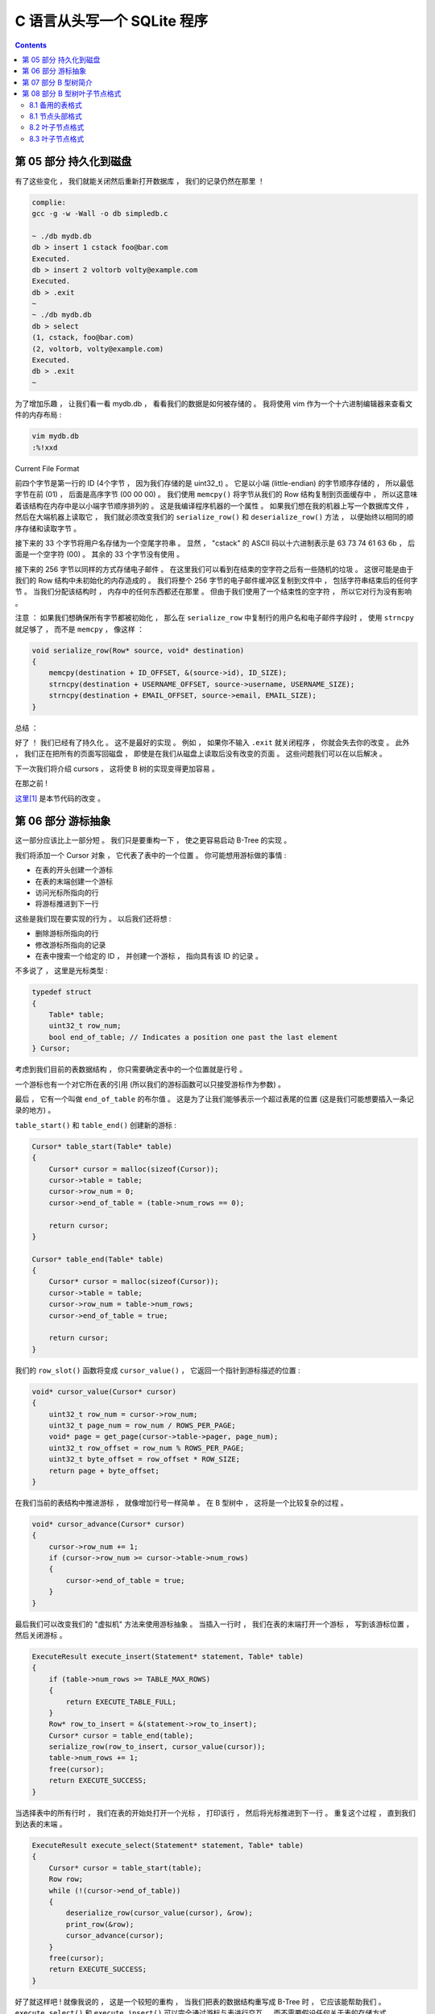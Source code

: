 ##############################################################################
C 语言从头写一个 SQLite 程序
##############################################################################

.. contents::

******************************************************************************
第 05 部分  持久化到磁盘
******************************************************************************

有了这些变化 ， 我们就能关闭然后重新打开数据库 ， 我们的记录仍然在那里 ！

.. code-block:: C 

    complie: 
    gcc -g -w -Wall -o db simpledb.c

    ~ ./db mydb.db
    db > insert 1 cstack foo@bar.com
    Executed.
    db > insert 2 voltorb volty@example.com
    Executed.
    db > .exit
    ~
    ~ ./db mydb.db
    db > select
    (1, cstack, foo@bar.com)
    (2, voltorb, volty@example.com)
    Executed.
    db > .exit
    ~

为了增加乐趣 ， 让我们看一看 mydb.db ， 看看我们的数据是如何被存储的 。 我将使用 \
vim 作为一个十六进制编辑器来查看文件的内存布局 :

.. code-block:: shell

    vim mydb.db
    :%!xxd

.. image:: img/file-format.png 

Current File Format

前四个字节是第一行的 ID (4个字节 ， 因为我们存储的是 uint32_t) 。 它是以小端 \
(little-endian) 的字节顺序存储的 ， 所以最低字节在前 (01) ， 后面是高序字节 \
(00 00 00) 。 我们使用 ``memcpy()`` 将字节从我们的 Row 结构复制到页面缓存中 ， 所\
以这意味着该结构在内存中是以小端字节顺序排列的 。 这是我编译程序机器的一个属性 。 如\
果我们想在我的机器上写一个数据库文件 ， 然后在大端机器上读取它 ， 我们就必须改变我们\
的 ``serialize_row()`` 和 ``deserialize_row()`` 方法 ， 以便始终以相同的顺序存储\
和读取字节 。 

接下来的 33 个字节将用户名存储为一个空尾字符串 。 显然 ， "cstack" 的 ASCII 码以十\
六进制表示是 63 73 74 61 63 6b ， 后面是一个空字符 (00) 。 其余的 33 个字节没有使\
用 。 

接下来的 256 字节以同样的方式存储电子邮件 。 在这里我们可以看到在结束的空字符之后有\
一些随机的垃圾 。 这很可能是由于我们的 Row 结构中未初始化的内存造成的 。 我们将整个 \
256 字节的电子邮件缓冲区复制到文件中 ， 包括字符串结束后的任何字节 。 当我们分配该结\
构时 ， 内存中的任何东西都还在那里 。 但由于我们使用了一个结束性的空字符 ， 所以它对\
行为没有影响 。 

注意 ： 如果我们想确保所有字节都被初始化 ， 那么在 ``serialize_row`` 中复制行的用户\
名和电子邮件字段时 ， 使用 ``strncpy`` 就足够了 ， 而不是 ``memcpy`` ， 像这样 ： 

.. code-block:: C 

    void serialize_row(Row* source, void* destination)
    {
        memcpy(destination + ID_OFFSET, &(source->id), ID_SIZE);
        strncpy(destination + USERNAME_OFFSET, source->username, USERNAME_SIZE);
        strncpy(destination + EMAIL_OFFSET, source->email, EMAIL_SIZE);
    }

总结 ： 

好了 ！ 我们已经有了持久化 。 这不是最好的实现 。 例如 ， 如果你不输入 ``.exit`` 就\
关闭程序 ， 你就会失去你的改变 。 此外 ， 我们正在把所有的页面写回磁盘 ， 即使是在我\
们从磁盘上读取后没有改变的页面 。 这些问题我们可以在以后解决 。 

下一次我们将介绍 cursors ， 这将使 B 树的实现变得更加容易 。 

在那之前 ! 

`这里[1]`_ 是本节代码的改变 。 

.. _`这里[1]`: https://github.com/Deteriorator/SimpleDB/commit/691460d0a971d3f1a9bc4b60686da2e2c2dd45f9

******************************************************************************
第 06 部分  游标抽象
******************************************************************************

这一部分应该比上一部分短 。 我们只是要重构一下 ， 使之更容易启动 B-Tree 的实现 。 

我们将添加一个 Cursor 对象 ， 它代表了表中的一个位置 。 你可能想用游标做的事情 :

- 在表的开头创建一个游标
- 在表的末端创建一个游标
- 访问光标所指向的行
- 将游标推进到下一行

这些是我们现在要实现的行为 。 以后我们还将想 : 

- 删除游标所指向的行
- 修改游标所指向的记录
- 在表中搜索一个给定的 ID ， 并创建一个游标 ， 指向具有该 ID 的记录 。 

不多说了 ， 这里是光标类型 :

.. code-block:: C 

    typedef struct
    {
        Table* table;
        uint32_t row_num;
        bool end_of_table; // Indicates a position one past the last element
    } Cursor;

考虑到我们目前的表数据结构 ， 你只需要确定表中的一个位置就是行号 。 

一个游标也有一个对它所在表的引用 (所以我们的游标函数可以只接受游标作为参数) 。 

最后 ， 它有一个叫做 ``end_of_table`` 的布尔值 。 这是为了让我们能够表示一个超过表\
尾的位置 (这是我们可能想要插入一条记录的地方) 。 

``table_start()`` 和 ``table_end()`` 创建新的游标 : 

.. code-block:: C 

    Cursor* table_start(Table* table)
    {
        Cursor* cursor = malloc(sizeof(Cursor));
        cursor->table = table;
        cursor->row_num = 0;
        cursor->end_of_table = (table->num_rows == 0);

        return cursor;
    }

    Cursor* table_end(Table* table)
    {
        Cursor* cursor = malloc(sizeof(Cursor));
        cursor->table = table;
        cursor->row_num = table->num_rows;
        cursor->end_of_table = true;

        return cursor;
    }

我们的 ``row_slot()`` 函数将变成 ``cursor_value()`` ， 它返回一个指针到游标描述的\
位置 : 

.. code-block:: C 

    void* cursor_value(Cursor* cursor)
    {
        uint32_t row_num = cursor->row_num;
        uint32_t page_num = row_num / ROWS_PER_PAGE;
        void* page = get_page(cursor->table->pager, page_num);
        uint32_t row_offset = row_num % ROWS_PER_PAGE;
        uint32_t byte_offset = row_offset * ROW_SIZE;
        return page + byte_offset;
    }

在我们当前的表结构中推进游标 ， 就像增加行号一样简单 。 在 B 型树中 ， 这将是一个比\
较复杂的过程 。 

.. code-block:: C 

    void* cursor_advance(Cursor* cursor)
    {
        cursor->row_num += 1;
        if (cursor->row_num >= cursor->table->num_rows)
        {
            cursor->end_of_table = true;
        }
    }

最后我们可以改变我们的 "虚拟机" 方法来使用游标抽象 。 当插入一行时 ， 我们在表的末端\
打开一个游标 ， 写到该游标位置 ， 然后关闭游标 。 

.. code-block:: C 

    ExecuteResult execute_insert(Statement* statement, Table* table)
    {
        if (table->num_rows >= TABLE_MAX_ROWS)
        {
            return EXECUTE_TABLE_FULL;
        }
        Row* row_to_insert = &(statement->row_to_insert);
        Cursor* cursor = table_end(table);
        serialize_row(row_to_insert, cursor_value(cursor));
        table->num_rows += 1;
        free(cursor);
        return EXECUTE_SUCCESS;
    }

当选择表中的所有行时 ， 我们在表的开始处打开一个光标 ， 打印该行 ， 然后将光标推进到\
下一行 。 重复这个过程 ， 直到我们到达表的末端 。 

.. code-block:: c

    ExecuteResult execute_select(Statement* statement, Table* table)
    {
        Cursor* cursor = table_start(table);
        Row row;
        while (!(cursor->end_of_table))
        {
            deserialize_row(cursor_value(cursor), &row);
            print_row(&row);
            cursor_advance(cursor);
        }
        free(cursor);
        return EXECUTE_SUCCESS;
    }

好了就这样吧 ! 就像我说的 ， 这是一个较短的重构 ， 当我们把表的数据结构重写成 \
B-Tree 时 ， 它应该能帮助我们 。 ``execute_select()`` 和 ``execute_insert()`` \
可以完全通过游标与表进行交互 ， 而不需要假设任何关于表的存储方式 。 

`这里[2]`_ 是这部分的完整差异 。 

.. _`这里[2]`: https://github.com/Deteriorator/SimpleDB/commit/d0f57e79a1485cd202ffd3e28cd159747d0b5696

******************************************************************************
第 07 部分  B 型树简介
******************************************************************************

B 树是 SQLite 用来表示表和索引的数据结构 ， 所以它是一个相当核心的概念 。 这篇文章\
将只是介绍这个数据结构 ， 所以不会有任何代码 。 

为什么说树是数据库的一个好的数据结构 ? 

- 搜索一个特定的值是快速的 (对数时间) 。
- 插入 / 删除一个你已经找到的值是快速的 (重新平衡的时间是恒定的) 。
- 遍历一个值的范围是快速的 (不像哈希图) 。 

B 树不同于二进制树 ("B"可能代表发明者的名字 ， 但也可能代表 "平衡") 。 下面是一个 \
B 树的例子 : 

.. image:: img/B-tree.svg

example B-Tree (https://en.wikipedia.org/wiki/File:B-tree.svg)

与二叉树不同 ， B 树中的每个节点可以有 2 个以上的子节点 。 每个节点最多可以有 m 个子\
节点 ， 其中 m 被称为树的 "顺序" 。 为了保持树的基本平衡 ， 我们还说节点必须至少有 \
m/2 个子节点 (四舍五入) 。

异常情况 ： 

- 叶子结点有 0 个孩子
- 根节点可以有少于 m 个子节点 ， 但必须至少有 2 个子节点
- 如果根节点是一个叶子节点 (唯一的节点) ， 它仍然有 0 个子节点

上面的图片是一个 B 树 ， SQLite 用它来存储索引 。 为了存储表 ， SQLite 使用了一种叫\
做 B+ 树的变体 。 

=============================  ================  ===================
Rows                           **B-tree**        **B+tree**  
=============================  ================  ===================
Pronounced                     "Bee Tree"        "Bee Plus Tree"
Used to store                  Indexes           Tables
Internal nodes store keys      Yes               Yes
Internal nodes store values    Yes               No
Number of children per node    Less              More
Internal nodes vs. leaf nodes  Same structure	 Different structure
=============================  ================  ===================

在我们实现索引之前 ， 我只谈 B+ 树 ， 但我只把它称为 B 树或 btree 。 

有子节点的节点被称为 "内部" 节点 。 内部节点和叶子结点的结构是不同的 。 

======================  =============================  ===================
For an order-m tree...  Internal Node                  Leaf Node
======================  =============================  ===================
Stores                  keys and pointers to children  keys and values
Number of keys          up to m-1                      as many as will fit
Number of pointers      number of keys + 1             none
Number of values        none                           number of keys
Key purpose             used for routing               paired with value
Stores values?          No                             Yes
======================  =============================  ===================

让我们通过一个例子来看看当你插入元素时 ， B 树是如何增长的 。 为了简单起见 ， 这棵树\
将是 3 阶的 。 这意味着 : 

- 每个内部节点最多有 3 个子节点
- 每个内部节点最多两个键
- 每个内部节点至少有 2 个子节点
- 每个内部节点至少有 1 个键

一个空的 B 树只有一个节点 ： 根节点 。 根节点开始时是一个叶子节点 ， 有零个键 / 值对 \
。 

.. image:: img/btree1.png 

empty btree

如果我们插入几个键 / 值对 ， 它们会按排序顺序存储在叶子节点中 。 

.. image:: img/btree2.png 

one-node btree

比方说一个叶子节点的容量是两个键 / 值对 。 当我们插入另一个节点时 ， 我们必须拆分叶\
子节点 ， 把一半的键值对放在每个节点中 。 这两个节点都成为一个新的内部节点的子节点 \
， 这个内部节点现在将是根节点 。 

.. image:: img/btree3.png 

two-level btree

内部节点有 1 个键和 2 个指向子节点的指针 。 如果我们想查找一个小于或等于 5 的键 ， \
我们在左边的子节点中查找 。 如果我们想查找一个大于 5 的键 ， 我们就在右边的子节点中\
查找 。 

现在让我们插入键 "2" 。 首先 ， 我们查找它在哪个叶子节点中 ， 如果它是存在的 ， 我们\
到达左边的叶子节点 。 这个节点已经满了 ， 所以我们把叶子节点拆开 ， 在父节点中创建一\
个新条目 。 

.. image:: img/btree4.png 

four-node btree

让我们继续添加 Key : 18 和 21 。 我们到了必须再次分割的地步 ， 但在父节点中没有空间\
容纳另一个键 / 指针对 。 

.. image:: img/btree5.png 

no room in internal node

解决办法是将根节点分成两个内部节点 ， 然后创建新的根节点作为它们的父节点 。 

.. image:: img/btree6.png 

three-level btree

只有当我们分割根节点时 ， 树的深度才会增加 。 每个叶子节点都有相同的深度和接近相同数\
量的键 / 值对 ， 所以树保持平衡和快速搜索 。 

在我们实现插入之前 ， 我将暂不讨论从树上删除键的问题 。 

当我们实现这个数据结构时 ， 每个节点将对应于一个页面 。 根节点将存在于第 0 页 。 子\
节点的指针将只是包含子节点的页号 。 

下一节 ， 我们开始实现 btree ! 

******************************************************************************
第 08 部分  B 型树叶子节点格式
******************************************************************************

我们正在改变我们的表的格式 ， 从一个无序的行数组到一个 B-Tree 。 这是一个相当大的变\
化 ， 需要多篇文章来实现 。 在本文结束时 ， 我们将定义叶子节点的布局 ， 并支持将键 \
/ 值对插入单节点树中 。 但首先 ， 让我们回顾一下切换到树形结构的原因 。 

8.1 备用的表格式
==============================================================================

在目前的格式下 ， 每个页面只存储行 (没有元数据) ， 所以它的空间效率相当高 。 插入的\
速度也很快 ， 因为我们只是追加到最后 。 然而要找到某一行 ， 只能通过扫描整个表来完成 \
。 而且如果我们想删除某一行 ， 我们必须通过移动它后面的每一行来填补这个漏洞 。 

如果我们将表存储为一个数组 ， 但将行按 id 排序 ， 我们可以使用二进制搜索来找到一个特\
定的 id 。 然而插入的速度会很慢 ， 因为我们必须移动大量的行来腾出空间 。 

相反我们要用一个树形结构 。 树中的每个节点可以包含数量不等的行 ， 所以我们必须在每个\
节点中存储一些信息来跟踪它包含多少行 。 另外还有所有内部节点的存储开销 ， 这些节点不\
存储任何行 。 作为对较大数据库文件的交换 ， 我们得到了快速插入 、 删除和查询 。 

=============  ======================  ====================  ================================
Row            Unsorted Array of rows  Sorted Array of rows  Tree of nodes
=============  ======================  ====================  ================================
Pages contain  only data               only data             metadata, primary keys, and data
Rows per page  more                    more                  fewer
Insertion      O(1)                    O(n)                  O(log(n))
Deletion       O(n)                    O(n)                  O(log(n))
Lookup by id   O(n)                    O(log(n))             O(log(n))
=============  ======================  ====================  ================================

8.1 节点头部格式
==============================================================================

叶子结点和内部结点有不同的布局 。 让我们做一个枚举来跟踪节点的类型 : 

.. code-block:: C 

    typedef enum
    {
        NODE_INTERNAL, NODE_LEAF
    } NodeType;

每个节点将对应于一个页面 。 内部节点将通过存储子节点的页号来指向它们的子节点 。 \
btree 向 pager 询问一个特定的页码 ， 并得到一个进入页面缓存的指针 。 页面按照页码的\
顺序一个接一个地存储在数据库文件中 。 

节点需要在页面开头的头中存储一些元数据 。 每个节点都将存储它是什么类型的节点 ， 它是\
否是根节点 ， 以及它的父节点的指针 (以便于找到节点的兄弟姐妹) 。 我为每个头字段的大\
小和偏移量定义了常数 。 

.. code-block:: C 

    /*
    * Common Node Header Layout
    */
    const uint32_t NODE_TYPE_SIZE = sizeof(uint8_t);
    const uint32_t NODE_TYPE_OFFSET = 0;
    const uint32_t IS_ROOT_SIZE = sizeof(uint8_t);
    const uint32_t IS_ROOT_OFFSET = NODE_TYPE_SIZE;
    const uint32_t PARENT_POINTER_SIZE = sizeof(uint32_t);
    const uint32_t PARENT_POINTER_OFFSET = IS_ROOT_OFFSET + IS_ROOT_SIZE;
    const uint8_t COMMON_NODE_HEADER_SIZE = NODE_TYPE_SIZE + IS_ROOT_SIZE + PARENT_POINTER_SIZE;

8.2 叶子节点格式
==============================================================================

除了这些常见的头字段外 ， 叶子节点还需要存储它们包含多少个 "单元" 。 一个单元是一个\
键 / 值对 。 

.. code-block:: C 

    /*
    * Leaf Node Header Layout
    */
    const uint32_t LEAF_NODE_NUM_CELLS_SIZE = sizeof(uint32_t);
    const uint32_t LEAF_NODE_NUM_CELLS_OFFSET = COMMON_NODE_HEADER_SIZE;
    const uint32_t LEAF_NODE_HEADER_SIZE = COMMON_NODE_HEADER_SIZE + LEAF_NODE_NUM_CELLS_SIZE;

叶子节点的主体是一个单元格的数组 。 每个单元格是一个键 ， 后面是一个值 (一个序列化的\
行) 。 

.. code-block:: C 

/*
 * Leaf Node Body Layout
 */
const uint32_t LEAF_NODE_KEY_SIZE = sizeof(uint32_t);
const uint32_t LEAF_NODE_KEY_OFFSET = 0;
const uint32_t LEAF_NODE_VALUE_SIZE = ROW_SIZE;
const uint32_t LEAF_NODE_VALUE_OFFSET = LEAF_NODE_KEY_OFFSET + LEAF_NODE_KEY_SIZE;
const uint32_t LEAF_NODE_CELL_SIZE = LEAF_NODE_KEY_SIZE + LEAF_NODE_VALUE_SIZE;
const uint32_t LEAF_NODE_SPACE_FOR_CELLS = PAGE_SIZE - LEAF_NODE_HEADER_SIZE;
const uint32_t LEAF_NODE_MAX_CELLS = LEAF_NODE_SPACE_FOR_CELLS / LEAF_NODE_CELL_SIZE;

基于这些常数 ， 下面是一个叶子节点的布局 ， 目前看起来是这样的 : 

.. image:: img/leaf-node-format.png 

Our leaf node format

在 header 里每个布尔值使用一整个字节 ， 这样空间利用率低 ， 但这使得编写访问这些值的\
代码更容易 。 

还注意到在最后有一些浪费的空间 。 我们在 header 之后尽可能多地存储单元格 ， 但剩下的\
空间不能容纳整个单元格 。 我们把它留空 ， 以避免在节点之间分割单元格 。 

8.3 叶子节点格式
==============================================================================
